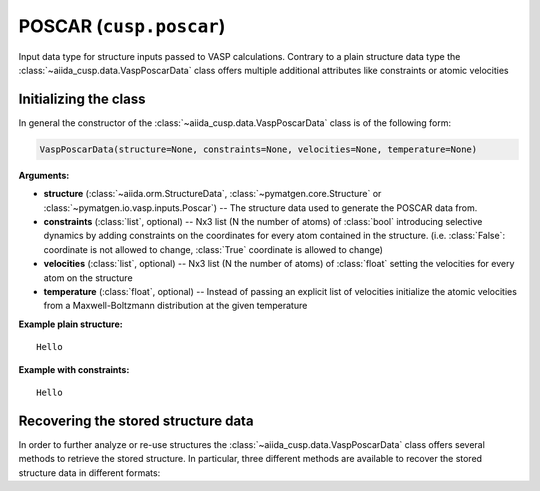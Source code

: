 .. _user-guide-datatypes-inputs-poscar:

POSCAR (``cusp.poscar``)
------------------------

Input data type for structure inputs passed to VASP calculations.
Contrary to a plain structure data type the :class:`~aiida_cusp.data.VaspPoscarData` class offers multiple additional attributes like constraints or atomic velocities

.. _user-guide-datatypes-inputs-poscar-initializing:

Initializing  the class
^^^^^^^^^^^^^^^^^^^^^^^

In general the constructor of the :class:`~aiida_cusp.data.VaspPoscarData` class is of the following form:

.. code-block:: python

   VaspPoscarData(structure=None, constraints=None, velocities=None, temperature=None)

**Arguments:**

* **structure** (:class:`~aiida.orm.StructureData`, :class:`~pymatgen.core.Structure` or :class:`~pymatgen.io.vasp.inputs.Poscar`) --
  The structure data used to generate the POSCAR data from.
* **constraints** (:class:`list`, optional) --
  Nx3 list (N the number of atoms) of :class:`bool` introducing selective dynamics by adding constraints on the coordinates for every atom contained in the structure.
  (i.e. :class:`False`: coordinate is not allowed to change, :class:`True` coordinate is allowed to change)
* **velocities** (:class:`list`, optional) --
  Nx3 list (N the number of atoms) of :class:`float` setting the velocities for every atom on the structure
* **temperature** (:class:`float`, optional) --
  Instead of passing an explicit list of velocities initialize the atomic velocities from a Maxwell-Boltzmann distribution at the given temperature

**Example plain structure:** ::

  Hello

**Example with constraints:** ::

  Hello

.. _user-guide-datatypes-inputs-poscar-recovering-data:

Recovering the stored structure data
^^^^^^^^^^^^^^^^^^^^^^^^^^^^^^^^^^^^

In order to further analyze or re-use structures the :class:`~aiida_cusp.data.VaspPoscarData` class offers several methods to retrieve the stored structure.
In particular, three different methods are available to recover the stored structure data in different formats:

.. automethod:: aiida_cusp.data.VaspPoscarData.get_poscar

.. automethod:: aiida_cusp.data.VaspPoscarData.get_structure

.. automethod:: aiida_cusp.data.VaspPoscarData.get_atoms

.. automethod:: aiida_cusp.data.VaspPoscarData.get_aiida_structure
